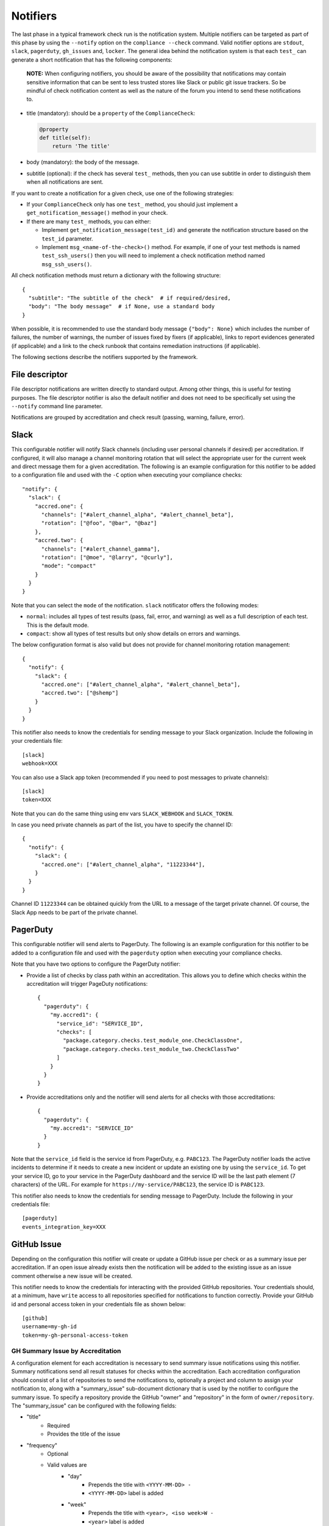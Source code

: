 .. -*- mode:rst; coding:utf-8 -*-

.. _notifiers-description:

Notifiers
=========

The last phase in a typical framework check run is the notification
system.  Multiple notifiers can be targeted as part of this phase by using
the ``--notify`` option on the ``compliance --check`` command.  Valid
notifier options are ``stdout``, ``slack``, ``pagerduty``,
``gh_issues`` and, ``locker``.  The general idea behind the notification
system is that each ``test_`` can generate a short notification that has the
following components:

    **NOTE:** When configuring notifiers, you should be aware of the
    possibility that notifications may contain sensitive information that can be
    sent to less trusted stores like Slack or public git issue trackers. So be
    mindful of check notification content as well as the nature of the forum
    you intend to send these notifications to.

* title (mandatory): should be a ``property`` of the
  ``ComplianceCheck``:

  .. code-block:: python

     @property
     def title(self):
         return 'The title'

* body (mandatory): the body of the message.

* subtitle (optional): if the check has several ``test_`` methods,
  then you can use subtitle in order to distinguish them when all
  notifications are sent.

If you want to create a notification for a given check, use one of the
following strategies:

* If your ``ComplianceCheck`` only has one ``test_`` method, you should
  just implement a ``get_notification_message()`` method in your check.

* If there are many ``test_`` methods, you can either:

  - Implement ``get_notification_message(test_id)`` and generate the
    notification structure based on the ``test_id`` parameter.

  - Implement ``msg_<name-of-the-check>()`` method. For example, if one of your
    test methods is named ``test_ssh_users()`` then you will need to implement
    a check notification method named ``msg_ssh_users()``.

All check notification methods must return a dictionary with the following
structure::

  {
    "subtitle": "The subtitle of the check"  # if required/desired,
    "body": "The body message"  # if None, use a standard body
  }

When possible, it is recommended to use the standard body message
``{"body": None}`` which includes the number of failures, the number of
warnings, the number of issues fixed by fixers (if applicable), links to report
evidences generated (if applicable) and a link to the check runbook that
contains remediation instructions (if applicable).

The following sections describe the notifiers supported by the framework.

File descriptor
---------------

File descriptor notifications are written directly to standard output.  Among
other things, this is useful for testing purposes.  The file descriptor
notifier is also the default notifier and does not need to be specifically
set using the ``--notify`` command line parameter.

Notifications are grouped by accreditation and check result (passing, warning,
failure, error).

Slack
-----

This configurable notifier will notify Slack channels (including user personal
channels if desired) per accreditation.  If configured, it will also manage
a channel monitoring rotation that will select the appropriate user for the
current week and direct message them for a given accreditation.  The following
is an example configuration for this notifier to be added to a configuration
file and used with the ``-C`` option when executing your compliance checks::

  "notify": {
    "slack": {
      "accred.one": {
        "channels": ["#alert_channel_alpha", "#alert_channel_beta"],
        "rotation": ["@foo", "@bar", "@baz"]
      },
      "accred.two": {
        "channels": ["#alert_channel_gamma"],
        "rotation": ["@moe", "@larry", "@curly"],
        "mode": "compact"
      }
    }
  }

Note that you can select the ``mode`` of the notification. ``slack``
notificator offers the following modes:

- ``normal``: includes all types of test results (pass, fail, error,
  and warning) as well as a full description of each test. This is the
  default mode.

- ``compact``: show all types of test results but only show details on
  errors and warnings.

The below configuration format is also valid but does not provide for
channel monitoring rotation management::

  {
    "notify": {
      "slack": {
        "accred.one": ["#alert_channel_alpha", "#alert_channel_beta"],
        "accred.two": ["@shemp"]
      }
    }
  }


This notifier also needs to know the credentials for sending message
to your Slack organization. Include the following in your credentials
file::

  [slack]
  webhook=XXX

You can also use a Slack app token (recommended if you need to post
messages to private channels)::

  [slack]
  token=XXX

Note that you can do the same thing using env vars ``SLACK_WEBHOOK`` and ``SLACK_TOKEN``.

In case you need private channels as part of the list, you have to
specify the channel ID::

  {
    "notify": {
      "slack": {
        "accred.one": ["#alert_channel_alpha", "11223344"],
      }
    }
  }

Channel ID ``11223344`` can be obtained quickly from the URL to a
message of the target private channel. Of course, the Slack App needs
to be part of the private channel.

PagerDuty
---------

This configurable notifier will send alerts to PagerDuty.
The following is an example configuration for this notifier
to be added to a configuration file and used with the ``pagerduty``
option when executing your compliance checks.

Note that you have two options to configure the PagerDuty notifier:

* Provide a list of checks by class path within an accreditation. This allows you
  to define which checks within the accreditation will trigger PageDuty notifications::

    {
      "pagerduty": {
        "my.accred1": {
          "service_id": "SERVICE_ID",
          "checks": [
            "package.category.checks.test_module_one.CheckClassOne",
            "package.category.checks.test_module_two.CheckClassTwo"
          ]
        }
      }
    }

* Provide accreditations only and the notifier will send alerts for all checks with those
  accreditations::

    {
      "pagerduty": {
        "my.accred1": "SERVICE_ID"
      }
    }

Note that the ``service_id`` field is the service id from PagerDuty, e.g. ``PABC123``.
The PagerDuty notifier loads the active incidents to determine if
it needs to create a new incident or update an existing one by using the ``service_id``.
To get your service ID, go to your service in the PagerDuty dashboard and the
service ID will be the last path element (7 characters) of the URL.  For example
for ``https://my-service/PABC123``, the service ID is ``PABC123``.

This notifier also needs to know the credentials for sending message to PagerDuty.
Include the following in your credentials file::

  [pagerduty]
  events_integration_key=XXX

GitHub Issue
------------

Depending on the configuration this notifier will create or update a GitHub
issue per check or as a summary issue per accreditation. If an open issue
already exists then the notification will be added to the existing issue as
an issue comment otherwise a new issue will be created.

This notifier needs to know the credentials for interacting with the provided
GitHub repositories.  Your credentials should, at a minimum, have
``write`` access to all repositories specified for notifications to function
correctly. Provide your GitHub id and personal access token in your
credentials file as shown below::

  [github]
  username=my-gh-id
  token=my-gh-personal-access-token

GH Summary Issue by Accreditation
*********************************

A configuration element for each accreditation is necessary to send summary
issue notifications using this notifier. Summary notifications send all
result statuses for checks within the accreditation.  Each accreditation
configuration should consist of a list of repositories to send the notifications
to, optionally a project and column to assign your notification to, along
with a "summary_issue" sub-document dictionary that is used by the notifier to
configure the summary issue.  To specify a repository provide the GitHub
"owner" and "repository" in the form of ``owner/repository``. The "summary_issue"
can be configured with the following fields:

- "title"
   - Required
   - Provides the title of the issue
- "frequency"
   - Optional
   - Valid values are
      - "day"
         - Prepends the title with ``<YYYY-MM-DD> -``
         - ``<YYYY-MM-DD>`` label is added
      - "week"
         - Prepends the title with ``<year>, <iso week>W -``
         - ``<year>`` label is added
         - ``<iso week>W`` is added
      - "month"
         - Prepends the title with ``<year>, <month>M -``
         - ``<year>`` label is added
         - ``<month>M`` is added
      - "year"
         - Prepends the title with ``<year> -``
         - ``<year>`` label is added
- "labels"
   - Optional
   - List of strings
   - Tags the issue with the provided list of labels
- "message"
   - Optional
   - List of strings
   - Provides an overview of the issue to be included in the issue body
     upon creation
- "assignees"
   - Optional
   - List of strings (GH user IDs)
   - Assigns the issue to the list of users
- "rotation"
   - Optional
   - List of lists of strings (GH user IDs)
   - The "frequency" is required when setting a rotation
   - When present with "frequency", overrides the "assignees" setting
   - Assigns the issue to the list of users based on the frequency and order
     in the rotation list of lists

The following is an example configuration for this notifier to be added to a
configuration file and used with the ``-C`` option when executing your
compliance checks::

  {
    "notify": {
      "gh_issues": {
        "accr1": {
          "repo": ["my-org/accr1-repo"],
          "project": {"Super cool project": "Triage"},
          "summary_issue": {
            "title": "Super cool summary issue for accr1",
            "frequency": "week",
            "message": [
              "This is line one.",
              "This is line two."
            ],
            "rotation": [["moe", "larry", "curly"], ["foo", "bar"]],
            "assignees": ["the-dude", "walter", "donnie"]
          }
        },
        ...
      }
    }
  }

GH Issue Per Check
******************

A configuration element for each accreditation is necessary to send
notifications per check using this notifier.  Each accreditation configuration
should consist of a list of repositories to send the notifications to, a
list of check execution statuses to send notifications for, and optionally a
list of projects boards and project columns to add the notification issues to.
To specify a repository provide the GitHub "owner" and "repository"
in the form of ``owner/repository``.  Valid status values include "pass",
"warn", "fail", and "error".  If no status configuration is provided then the
"fail" status is used as the default.  You can also optionally limit your
notifications to a set of checks within an accreditation by providing a list
of check paths with a "checks" list. Finally to specify project boards to
assign issues to, set "project" to a dictionary where the keys are project
names and the values are the column names.  The following is an example
configuration for this notifier to be added to a configuration file and
used with the ``-C`` option when executing your compliance checks::

  {
    "notify": {
      "gh_issues": {
        "accr1": {
          "repo": ["my-org/accr1-repo"],
          "project": {"Super cool project": "Triage"},
          "status": ["fail", "error"]
        },
        "accr2": {
          "repo": ["my-org/accr2-repo"],
          "project": {"Some other super cool project": "Backlog"},
          "status": ["error"],
          "checks": [
            "chk_pkg.chk_cat_foo.checks.chk_module_foo.FooCheckClass",
            "chk_pkg.chk_cat_foo.checks.chk_module_bar.BarCheckClass"
          ]
        }
      }
    }
  }

Evidence Locker
---------------

This notifier will take your check execution for all accreditations and put
a summary markdown file ``notifications/alerts_summary.md`` into your evidence
locker.  The summary markdown file will **only** be pushed to the remote
evidence locker if the ``full-remote`` argument is applied to the ``evidence``
option when executing your checks otherwise the file will remain in the local
evidence locker.  No additional configuration is required for this notifier.
